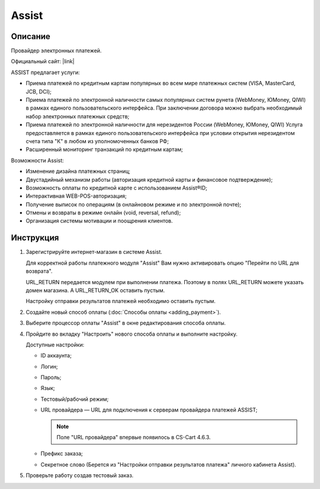 Assist
------

Описание
========

Провайдер электронных платежей.

Официальный сайт: |link|

.. |link| raw:: html

   <!--noindex--><a href="http://www.assist.ru/" target="_blank" rel="nofollow">Assist</a><!--/noindex-->

ASSIST предлагает услуги:

*   Приема платежей по кредитным картам популярных во всем мире платежных систем (VISA, MasterCard, JCB, DCI);

*   Приема платежей по электронной наличности самых популярных систем рунета (WebMoney, ЮMoney, QIWI) в рамках единого пользовательского интерфейса. При заключении договора можно выбрать необходимый набор электронных платежных средств;

*   Приема платежей по электронной наличности для нерезидентов России (WebMoney, ЮMoney, QIWI) Услуга предоставляется в рамках единого пользовательского интерфейса при условии открытия нерезидентом счета типа "К" в любом из уполномоченных банков РФ;

*   Расширенный мониторинг транзакций по кредитным картам;

Возможности Assist:

*   Изменение дизайна платежных страниц;

*   Двустадийный механизм работы (авторизация кредитной карты и финансовое подтверждение);

*   Возможность оплаты по кредитной карте с использованием Assist®ID;

*   Интерактивная WEB-POS-авторизация;

*   Получение выписок по операциям (в онлайновом режиме и по электронной почте);

*   Отмены и возвраты в режиме онлайн (void, reversal, refund);

*   Организация системы мотивации и поощрения клиентов.


Инструкция
==========

1.  Зарегистрируйте интернет-магазин в системе Assist.

    Для корректной работы платежного модуля "Assist" Вам нужно активировать опцию "Перейти по URL для возврата".

    .. fancybox:: img/assist_return.png
        :alt: Assist return

    URL_RETURN передается модулем при выполнении платежа. Поэтому в полях URL_RETURN можете указать домен магазина. А URL_RETURN_OK оставить пустым.

    Настройку отправки результатов платежей необходимо оставить пустым.

    .. fancybox:: img/assist_notify.png
        :alt: Assist notify

2.  Создайте новый способ оплаты (:doc:`Способы оплаты <adding_payment>`).

3.  Выберите процессор оплаты "Assist" в окне редактирования способа оплаты.

    .. fancybox:: img/assist_create.png
        :alt: Assist

4.  Пройдите во вкладку "Настроить" нового способа оплаты и выполните настройку.

    .. fancybox:: img/assist_settings.png
        :alt: Assist

    Доступные настройки:

    *   ID аккаунта;

    *   Логин;

    *   Пароль;

    *   Язык;

    *   Тестовый/рабочий режим;

    *   URL провайдера — URL для подключения к серверам провайдера платежей ASSIST;
        
        .. note::
          
            Поле "URL провайдера" впервые появилось в CS-Cart 4.6.3.

    *   Префикс заказа;

    *   Секретное слово (Берется из "Настройки отправки результатов платежа" личного кабинета Assist).

5.  Проверьте работу создав тестовый заказ.

